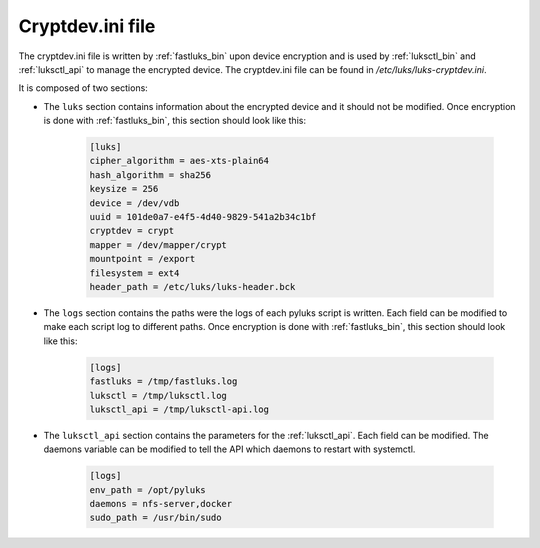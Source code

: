 .. _cryptdev_file:

=================
Cryptdev.ini file
=================
The cryptdev.ini file is written by :ref:`fastluks_bin` upon device encryption and is used by :ref:`luksctl_bin`
and :ref:`luksctl_api` to manage the encrypted device. The cryptdev.ini file can be found in `/etc/luks/luks-cryptdev.ini`.

It is composed of two sections:

* The ``luks`` section contains information about the encrypted device and it should not be modified. Once encryption
  is done with :ref:`fastluks_bin`, this section should look like this:

    .. code-block:: ini

        [luks]
        cipher_algorithm = aes-xts-plain64
        hash_algorithm = sha256
        keysize = 256
        device = /dev/vdb
        uuid = 101de0a7-e4f5-4d40-9829-541a2b34c1bf
        cryptdev = crypt
        mapper = /dev/mapper/crypt
        mountpoint = /export
        filesystem = ext4
        header_path = /etc/luks/luks-header.bck

* The ``logs`` section contains the paths were the logs of each pyluks script is written. Each field can be modified
  to make each script log to different paths. Once encryption is done with :ref:`fastluks_bin`, this section should
  look like this:

    .. code-block:: ini
    
        [logs]
        fastluks = /tmp/fastluks.log
        luksctl = /tmp/luksctl.log
        luksctl_api = /tmp/luksctl-api.log

* The ``luksctl_api`` section contains the parameters for the :ref:`luksctl_api`. Each field can be modified. The
  daemons variable can be modified to tell the API which daemons to restart with systemctl.

    .. code-block:: ini

        [logs]
        env_path = /opt/pyluks
        daemons = nfs-server,docker
        sudo_path = /usr/bin/sudo
